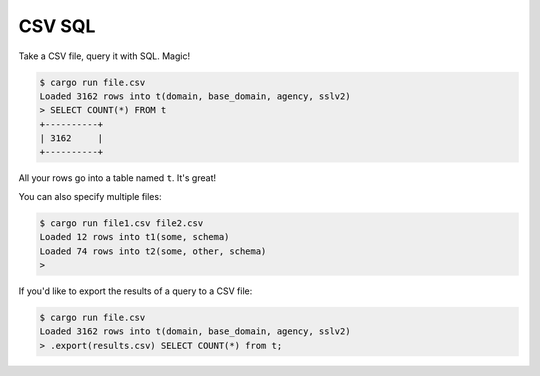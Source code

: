 CSV SQL
=======

Take a CSV file, query it with SQL. Magic!

.. code-block:: console

    $ cargo run file.csv
    Loaded 3162 rows into t(domain, base_domain, agency, sslv2)
    > SELECT COUNT(*) FROM t
    +----------+
    | 3162     |
    +----------+

All your rows go into a table named ``t``. It's great!

You can also specify multiple files:

.. code-block:: console

    $ cargo run file1.csv file2.csv
    Loaded 12 rows into t1(some, schema)
    Loaded 74 rows into t2(some, other, schema)
    >

If you'd like to export the results of a query to a CSV file:

.. code-block:: console

    $ cargo run file.csv
    Loaded 3162 rows into t(domain, base_domain, agency, sslv2)
    > .export(results.csv) SELECT COUNT(*) from t;
